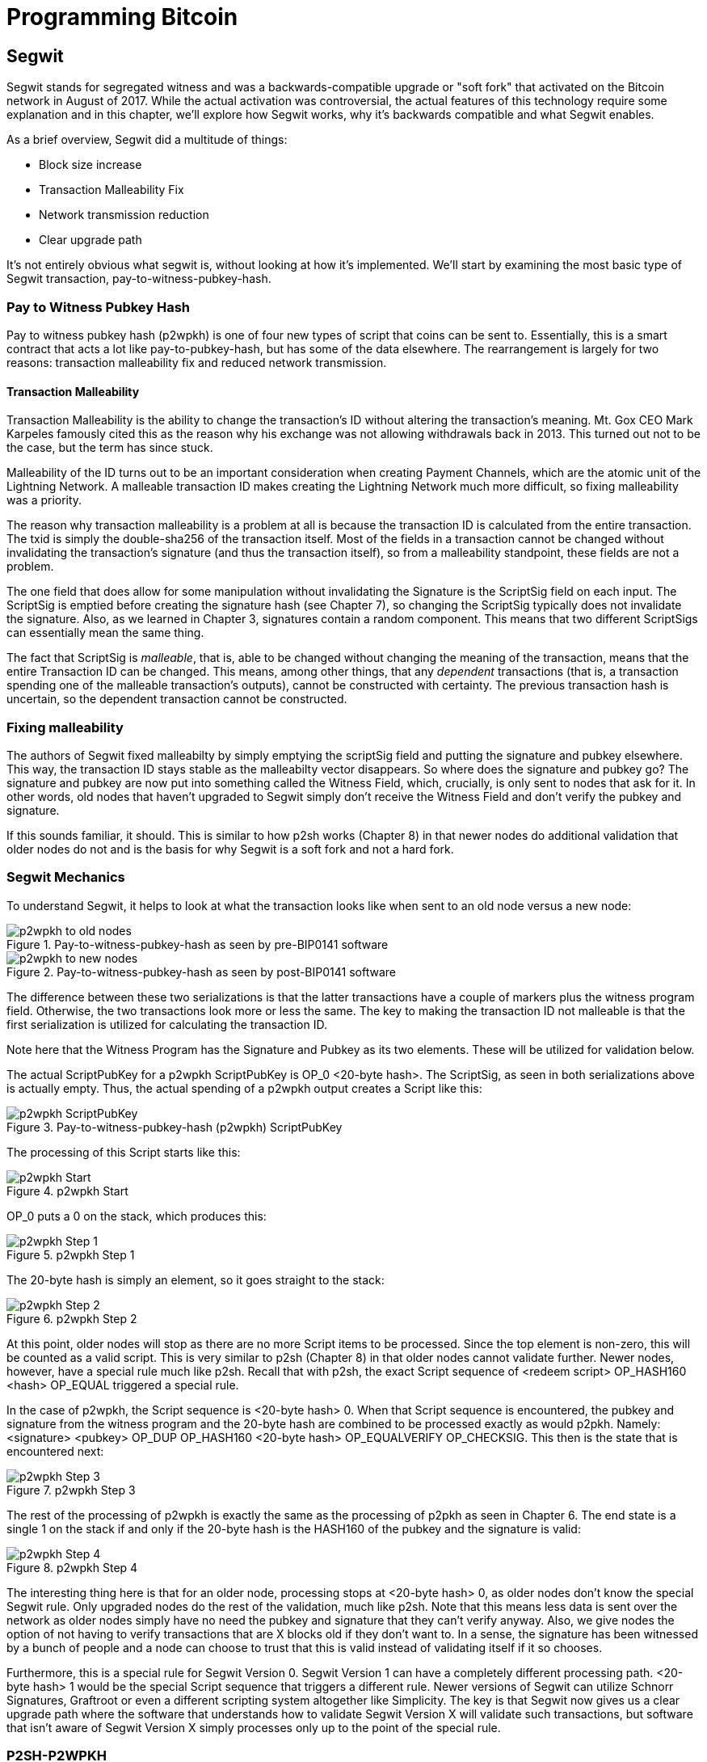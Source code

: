 = Programming Bitcoin
:imagesdir: images

[[chapter_segwit]]

== Segwit

[.lead]
Segwit stands for segregated witness and was a backwards-compatible upgrade or "soft fork" that activated on the Bitcoin network in August of 2017. While the actual activation was controversial, the actual features of this technology require some explanation and in this chapter, we'll explore how Segwit works, why it's backwards compatible and what Segwit enables.

As a brief overview, Segwit did a multitude of things:

* Block size increase
* Transaction Malleability Fix
* Network transmission reduction
* Clear upgrade path

It's not entirely obvious what segwit is, without looking at how it's implemented. We'll start by examining the most basic type of Segwit transaction, pay-to-witness-pubkey-hash.

=== Pay to Witness Pubkey Hash

Pay to witness pubkey hash (p2wpkh) is one of four new types of script that coins can be sent to. Essentially, this is a smart contract that acts a lot like pay-to-pubkey-hash, but has some of the data elsewhere. The rearrangement is largely for two reasons: transaction malleability fix and reduced network transmission.

==== Transaction Malleability

Transaction Malleability is the ability to change the transaction's ID without altering the transaction's meaning. Mt. Gox CEO Mark Karpeles famously cited this as the reason why his exchange was not allowing withdrawals back in 2013. This turned out not to be the case, but the term has since stuck.

Malleability of the ID turns out to be an important consideration when creating Payment Channels, which are the atomic unit of the Lightning Network. A malleable transaction ID makes creating the Lightning Network much more difficult, so fixing malleability was a priority.

The reason why transaction malleability is a problem at all is because the transaction ID is calculated from the entire transaction. The txid is simply the double-sha256 of the transaction itself. Most of the fields in a transaction cannot be changed without invalidating the transaction's signature (and thus the transaction itself), so from a malleability standpoint, these fields are not a problem.

The one field that does allow for some manipulation without invalidating the Signature is the ScriptSig field on each input. The ScriptSig is emptied before creating the signature hash (see Chapter 7), so changing the ScriptSig typically does not invalidate the signature. Also, as we learned in Chapter 3, signatures contain a random component. This means that two different ScriptSigs can essentially mean the same thing.

The fact that ScriptSig is _malleable_, that is, able to be changed without changing the meaning of the transaction, means that the entire Transaction ID can be changed. This means, among other things, that any _dependent_ transactions (that is, a transaction spending one of the malleable transaction's outputs), cannot be constructed with certainty. The previous transaction hash is uncertain, so the dependent transaction cannot be constructed.

=== Fixing malleability

The authors of Segwit fixed malleabilty by simply emptying the scriptSig field and putting the signature and pubkey elsewhere. This way, the transaction ID stays stable as the malleabilty vector disappears. So where does the signature and pubkey go? The signature and pubkey are now put into something called the Witness Field, which, crucially, is only sent to nodes that ask for it. In other words, old nodes that haven't upgraded to Segwit simply don't receive the Witness Field and don't verify the pubkey and signature.

If this sounds familiar, it should. This is similar to how p2sh works (Chapter 8) in that newer nodes do additional validation that older nodes do not and is the basis for why Segwit is a soft fork and not a hard fork.

=== Segwit Mechanics

To understand Segwit, it helps to look at what the transaction looks like when sent to an old node versus a new node:

.Pay-to-witness-pubkey-hash as seen by pre-BIP0141 software
image::p2wpkh1.png[p2wpkh to old nodes]

.Pay-to-witness-pubkey-hash as seen by post-BIP0141 software
image::p2wpkh2.png[p2wpkh to new nodes]

The difference between these two serializations is that the latter transactions have a couple of markers plus the witness program field. Otherwise, the two transactions look more or less the same. The key to making the transaction ID not malleable is that the first serialization is utilized for calculating the transaction ID.

Note here that the Witness Program has the Signature and Pubkey as its two elements. These will be utilized for validation below.

The actual ScriptPubKey for a p2wpkh ScriptPubKey is OP_0 <20-byte hash>. The ScriptSig, as seen in both serializations above is actually empty. Thus, the actual spending of a p2wpkh output creates a Script like this:

.Pay-to-witness-pubkey-hash (p2wpkh) ScriptPubKey
image::p2wpkh3.png[p2wpkh ScriptPubKey]

The processing of this Script starts like this:

.p2wpkh Start
image::p2wpkh4.png[p2wpkh Start]

OP_0 puts a 0 on the stack, which produces this:

.p2wpkh Step 1
image::p2wpkh5.png[p2wpkh Step 1]

The 20-byte hash is simply an element, so it goes straight to the stack:

.p2wpkh Step 2
image::p2wpkh6.png[p2wpkh Step 2]

At this point, older nodes will stop as there are no more Script items to be processed. Since the top element is non-zero, this will be counted as a valid script. This is very similar to p2sh (Chapter 8) in that older nodes cannot validate further. Newer nodes, however, have a special rule much like p2sh. Recall that with p2sh, the exact Script sequence of <redeem script> OP_HASH160 <hash> OP_EQUAL triggered a special rule.

In the case of p2wpkh, the Script sequence is <20-byte hash> 0. When that Script sequence is encountered, the pubkey and signature from the witness program and the 20-byte hash are combined to be processed exactly as would p2pkh. Namely: <signature> <pubkey> OP_DUP OP_HASH160 <20-byte hash> OP_EQUALVERIFY OP_CHECKSIG. This then is the state that is encountered next:

.p2wpkh Step 3
image::p2wpkh7.png[p2wpkh Step 3]

The rest of the processing of p2wpkh is exactly the same as the processing of p2pkh as seen in Chapter 6. The end state is a single 1 on the stack if and only if the 20-byte hash is the HASH160 of the pubkey and the signature is valid:

.p2wpkh Step 4
image::p2wpkh13.png[p2wpkh Step 4]

The interesting thing here is that for an older node, processing stops at <20-byte hash> 0, as older nodes don't know the special Segwit rule. Only upgraded nodes do the rest of the validation, much like p2sh. Note that this means less data is sent over the network as older nodes simply have no need the pubkey and signature that they can't verify anyway. Also, we give nodes the option of not having to verify transactions that are X blocks old if they don't want to. In a sense, the signature has been witnessed by a bunch of people and a node can choose to trust that this is valid instead of validating itself if it so chooses.

Furthermore, this is a special rule for Segwit Version 0. Segwit Version 1 can have a completely different processing path. <20-byte hash> 1 would be the special Script sequence that triggers a different rule. Newer versions of Segwit can utilize Schnorr Signatures, Graftroot or even a different scripting system altogether like Simplicity. The key is that Segwit now gives us a clear upgrade path where the software that understands how to validate Segwit Version X will validate such transactions, but software that isn't aware of Segwit Version X simply processes only up to the point of the special rule.

=== P2SH-P2WPKH

P2WPKH is great, but unfortunately, this is a new type of script and older wallets cannot send bitcoins to them because they aren't aware of the p2wpkh ScriptPubKey. Simply put, p2wpkh uses bech32 addresses whose ScriptPubKEys older wallets don't know how to create.

The segwit authors found an ingenious way to make Segwit backwards compatible by utilizing p2sh, essentially "wrapping" p2wpkh inside a p2sh. This is called "nested" Segwit as the Segwit stuff is embedded inside a p2sh.

The way this works is that the address is a normal p2sh address, but the redeemScript is simply OP_0 <20-byte hash> of the p2wpkh. Once again different transactions are sent to older nodes vs. newer nodes:

.Pay-to-script-hash-pay-to-witness-pubkey-hash (p2sh-p2wpkh) to pre-BIP0141 software
image::p2sh-p2wpkh1.png[p2sh-p2wpkh to Old Nodes]

.p2sh-p2wpkh to post-BIP0141 software
image::p2sh-p2wpkh2.png[p2sh-p2wpkh to New Nodes]

The difference with p2wpkh is that the scriptSig is the fixed RedeemScript that would normally be the ScriptPubkey.  The ScriptSig is no longer empty, but it is still much shorter than the typical ScriptSig. As this is a p2sh, the ScriptPubKey is exactly the same as any other p2sh. The resulting Script looks like this:

.p2sh-p2wpkh ScriptPubKey is the same as a normal p2sh ScriptPubKey
image::p2sh-p2wpkh3.png[p2sh-p2wpkh ScriptPubKey]

We thus start the Script processing like this:

.p2sh-p2wpkh Start
image::p2sh-p2wpkh4.png[p2sh-p2wpkh Start]

Notice right off the bat that the items to be processed are exactly what triggers the p2sh Special rule. The RedeemScript goes on the stack:

.p2sh-p2wpkh Step 1
image::p2sh-p2wpkh5.png[p2sh-p2wpkh Step 1]

The OP_HASH160 will turn the RedeemScript's hash:

.p2sh-p2wpkh Step 2
image::p2sh-p2wpkh6.png[p2sh-p2wpkh Step 2]

The hash will go on the stack and we then get to OP_EQUAL

.p2sh-p2wpkh Step 3
image::p2sh-p2wpkh7.png[p2sh-p2wpkh Step 3]

At this point, if the hashes are equal, pre-BIP0016 nodes will simply mark the input as valid as they are unaware of the p2sh validation rules. However, post-BIP0016 nodes will now have encountered the special Script sequence for p2sh, so the RedeemScript will now be processed as Script. The actual RedeemScript turns out to be OP_0 <20-byte hash>, which is exactly the ScriptPubKey for p2wpkh. This makes the Script state look like this:

.p2sh-p2wpkh Step 4
image::p2sh-p2wpkh8.png[p2sh-p2wpkh Step 4]

This should look familar as this is exactly the state that p2wpkh starts with. After OP_0 and the 20-byte hash we are left with this:

.p2sh-p2wpkh Step 5
image::p2sh-p2wpkh9.png[p2sh-p2wpkh Step 5]

At this point, pre-Segwit nodes will mark this input as valid as they are unaware of the Segwit validation rules. However, post-Segwit nodes will now have encountered the special Script sequence for p2wpkh, so the Witness Program will now be looked up for the signature and pubkey and along with the 20-byte hash, will produce the same Script state as p2pkh:

.p2sh-p2wpkh Step 6
image::p2sh-p2wpkh10.png[p2sh-p2wpkh Step 6]

The rest of the processing is exactly the same as p2pkh (Chapter 6). Assuming the signature and pubkey are valid, we are left with:

.p2sh-p2wpkh End
image::p2sh-p2wpkh11.png[p2sh-p2wpkh End]

As you can see, a p2sh-p2wpkh transaction is backwards compatible all the way to before BIP0016. A node pre-BIP0016 would stop once the redeemScripts were equal and a post-BIP0016, pre-Segwit node would stop at the 20-byte hash. Both would not do the full validation and would accept the transaction. A post-Segwit node would do further validation of the actual signature and pubkey.

=== Other improvements

Other improvements to Segwit include fixing the quadratic hashing problem through a different calculation of z. Essentially, a lot of the calculations for z can be reused instead of requiring a new hash256 hash for each input. The details of the z calculation is detailed in BIP0143.

Another improvement is that uncompressed SEC pubkeys are now forbidden and thus, only compressed SEC pubkeys are utilized for Segwit, saving space.

==== Conclusion

We've now covered what's so interesting about Segwit as a taste of what's now possible. The next chapter will cover next steps that you can take on your developer journey.